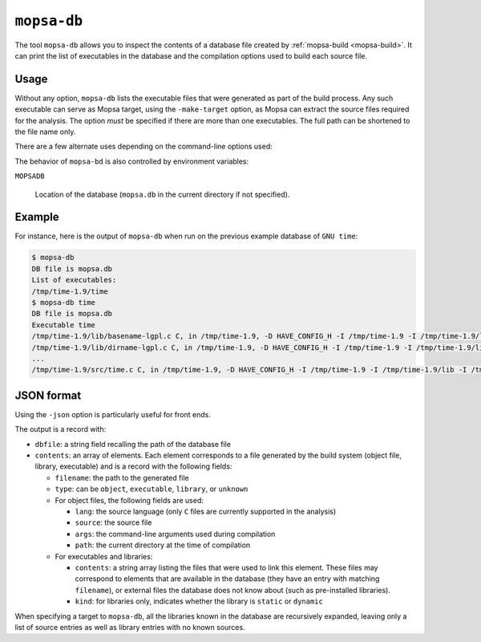 .. _mopsa-db:

``mopsa-db``
============

The tool ``mopsa-db`` allows you to inspect the contents of a database file created by :ref:`mopsa-build <mopsa-build>`.
It can print the list of executables in the database and the compilation options used to build each source file.

Usage
-----

Without any option, ``mopsa-db`` lists the executable files that were generated as part of the build process. Any such executable can serve as Mopsa target, using the ``-make-target`` option, as Mopsa can extract the source files required for the analysis. The option *must* be specified if there are more than one executables. The full path can be shortened to the file name only.


There are a few alternate uses depending on the command-line options used:

.. program:: mopsa-db

.. option::  target

   Where ``target`` is a generated executable program, lists the source files that will be used in the analysis of the program, together with the options passed to the front end (``-I``, ``-D``, etc.). In case the executable is built by linking (static or dynamic) libraries that were compiled as part of the build process, the list expands recursively the library sources as well. ``mopsa-build`` tries hard to collect all the sources available for each target, so as to avoid undefined symbols.

.. option:: -v

   Print the whole contents of the database, including compiled C files, libraries and executable built, with their compilation and linking options. For libraries and executables, it lists the object and library files they contain (but it does not expand their contents recursively).

.. option:: target -json

   Print the same information as ``mopsa-db target``, in JSON format.

.. option:: -json

   Print the same information as ``mopsa-db -v``, in JSON format.


The behavior of ``mopsa-bd`` is also controlled by environment variables:

``MOPSADB``

   Location of the database (``mopsa.db`` in the current directory if not specified).



Example
-------

For instance, here is the output of ``mopsa-db`` when run on the previous example database of ``GNU time``:

.. code-block:: shell-session

   $ mopsa-db
   DB file is mopsa.db
   List of executables:
   /tmp/time-1.9/time
   $ mopsa-db time
   DB file is mopsa.db
   Executable time
   /tmp/time-1.9/lib/basename-lgpl.c C, in /tmp/time-1.9, -D HAVE_CONFIG_H -I /tmp/time-1.9 -I /tmp/time-1.9/lib -I /tmp/time-1.9/src -MT -MD -MF
   /tmp/time-1.9/lib/dirname-lgpl.c C, in /tmp/time-1.9, -D HAVE_CONFIG_H -I /tmp/time-1.9 -I /tmp/time-1.9/lib -I /tmp/time-1.9/src -MT -MD -MF
   ...
   /tmp/time-1.9/src/time.c C, in /tmp/time-1.9, -D HAVE_CONFIG_H -I /tmp/time-1.9 -I /tmp/time-1.9/lib -I /tmp/time-1.9/src -Wall -Wextra -Wformat-security -Wswitch-enum -Wswitch-default -Wformat-nonliteral -Wunused-parameter -Wfloat-equal -fdiagnostics-show-option -funit-at-a-time -Wmissing-format-attribute -Wstrict-overflow -MT -MD -MF


JSON format
-----------

Using the ``-json`` option is particularly useful for front ends.

The output is a record with:

- ``dbfile``: a string field recalling the path of the database file

- ``contents``: an array of elements. Each element corresponds to a file generated by the build system (object file, library, executable) and is a record with the following fields:

  - ``filename``: the path to the generated file

  - ``type``: can be ``object``, ``executable``, ``library``, or ``unknown``

  - For object files, the following fields are used:

    - ``lang``: the source language (only ``C`` files are currently supported in the analysis)

    - ``source``: the source file

    - ``args``: the command-line arguments used during compilation

    - ``path``: the current directory at the time of compilation

  - For executables and libraries:

    - ``contents``: a string array listing the files that were used to link this element. These files may correspond to elements that are available in the database (they have an entry with matching ``filename``), or external files the database does not know about (such as pre-installed libraries).

    - ``kind``: for libraries only, indicates  whether the library is ``static`` or ``dynamic``

When specifying a target to ``mopsa-db``, all the libraries known in the database are recursively expanded, leaving only a list of source entries as well as library entries with no known sources.

